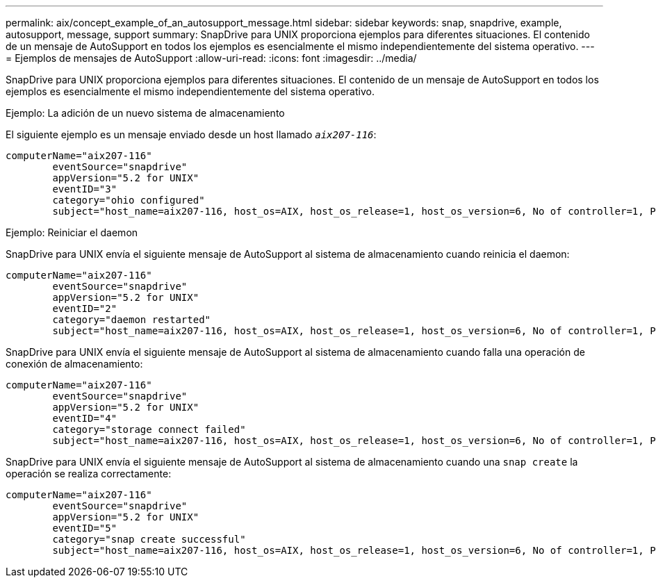 ---
permalink: aix/concept_example_of_an_autosupport_message.html 
sidebar: sidebar 
keywords: snap, snapdrive, example, autosupport, message, support 
summary: SnapDrive para UNIX proporciona ejemplos para diferentes situaciones. El contenido de un mensaje de AutoSupport en todos los ejemplos es esencialmente el mismo independientemente del sistema operativo. 
---
= Ejemplos de mensajes de AutoSupport
:allow-uri-read: 
:icons: font
:imagesdir: ../media/


[role="lead"]
SnapDrive para UNIX proporciona ejemplos para diferentes situaciones. El contenido de un mensaje de AutoSupport en todos los ejemplos es esencialmente el mismo independientemente del sistema operativo.

Ejemplo: La adición de un nuevo sistema de almacenamiento

El siguiente ejemplo es un mensaje enviado desde un host llamado `_aix207-116_`:

[listing]
----
computerName="aix207-116"
        eventSource="snapdrive"
        appVersion="5.2 for UNIX"
        eventID="3"
        category="ohio configured"
        subject="host_name=aix207-116, host_os=AIX, host_os_release=1, host_os_version=6, No of controller=1, PM/RBAC=native, Host Virtualization=No, Multipath-type=nativempio, Protection Enabled=No, Protocol=fcp"
----
Ejemplo: Reiniciar el daemon

SnapDrive para UNIX envía el siguiente mensaje de AutoSupport al sistema de almacenamiento cuando reinicia el daemon:

[listing]
----
computerName="aix207-116"
        eventSource="snapdrive"
        appVersion="5.2 for UNIX"
        eventID="2"
        category="daemon restarted"
        subject="host_name=aix207-116, host_os=AIX, host_os_release=1, host_os_version=6, No of controller=1, PM/RBAC=native, Host Virtualization=No, Multipath-type=nativempio, Protection Enabled=No, Protocol=fcp"
----
SnapDrive para UNIX envía el siguiente mensaje de AutoSupport al sistema de almacenamiento cuando falla una operación de conexión de almacenamiento:

[listing]
----
computerName="aix207-116"
        eventSource="snapdrive"
        appVersion="5.2 for UNIX"
        eventID="4"
        category="storage connect failed"
        subject="host_name=aix207-116, host_os=AIX, host_os_release=1, host_os_version=6, No of controller=1, PM/RBAC=native, Host Virtualization=No, Multipath-type=nativempio, Protection Enabled=No, Protocol=fcp,1384: LUN /vol/vol0/test1 on storage system ohio already mapped to initiators in igroup aix207-116_fcp_SdIg at ID 0."/
----
SnapDrive para UNIX envía el siguiente mensaje de AutoSupport al sistema de almacenamiento cuando una `snap create` la operación se realiza correctamente:

[listing]
----
computerName="aix207-116"
        eventSource="snapdrive"
        appVersion="5.2 for UNIX"
        eventID="5"
        category="snap create successful"
        subject="host_name=aix207-116, host_os=AIX, host_os_release=1, host_os_version=6, No of controller=1, PM/RBAC=native, Host Virtualization=No, Multipath-type=nativempio, Protection Enabled=No, Protocol=fcp, snapshot_name=snap1"
----